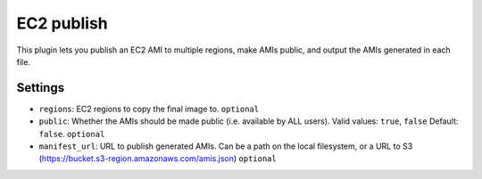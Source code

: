 EC2 publish
-----------

This plugin lets you publish an EC2 AMI to multiple regions, make AMIs public,
and output the AMIs generated in each file.

Settings
~~~~~~~~

-  ``regions``: EC2 regions to copy the final image to.
   ``optional``
-  ``public``: Whether the AMIs should be made public (i.e. available by ALL users).
   Valid values: ``true``, ``false``
   Default: ``false``.
   ``optional``
-  ``manifest_url``: URL to publish generated AMIs.
   Can be a path on the local filesystem, or a URL to S3 (https://bucket.s3-region.amazonaws.com/amis.json)
   ``optional``


